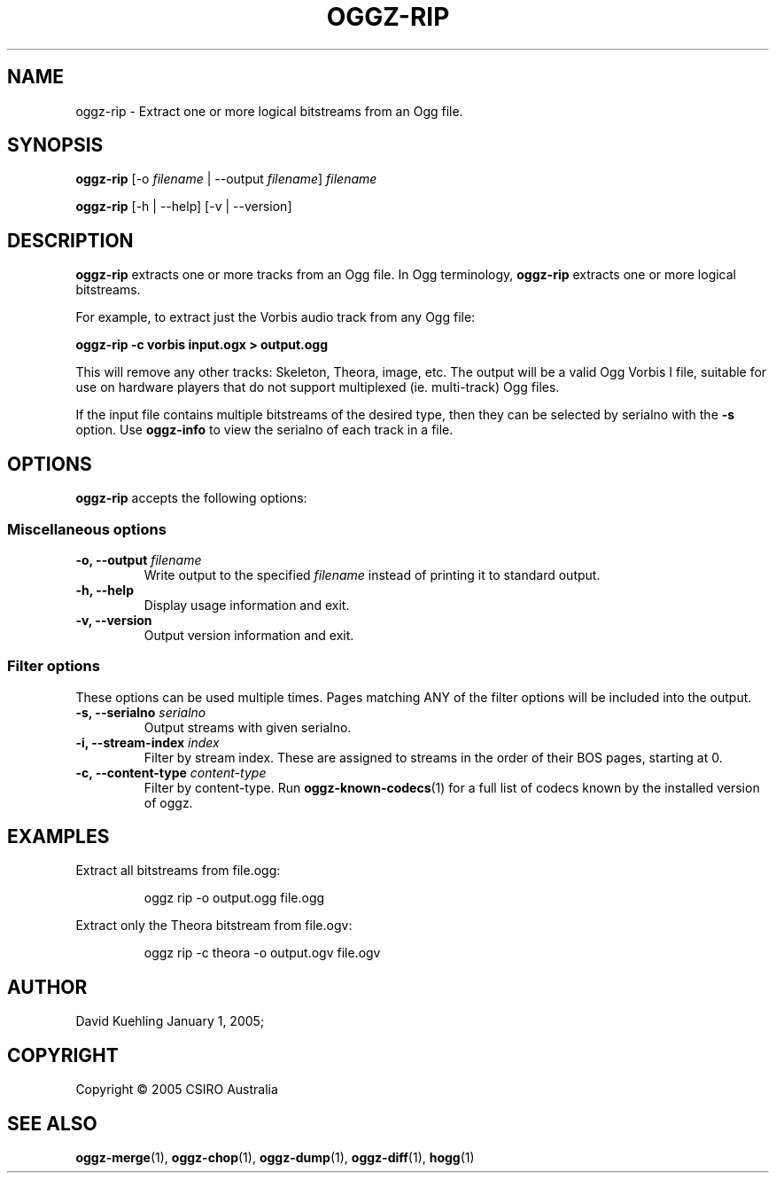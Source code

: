 .TH OGGZ-RIP 1 "May 3, 2013"
.SH NAME
oggz-rip \- Extract one or more logical bitstreams from an Ogg file.
 
.SH SYNOPSIS
\fBoggz-rip\fR [\-o \fIfilename\fR | \-\-output \fIfilename\fR] \fIfilename\fR

\fBoggz-rip\fR [\-h | \-\-help] [\-v | \-\-version]

.SH DESCRIPTION
\fBoggz-rip\fR extracts one or more tracks from an Ogg file. 
In Ogg terminology, \fBoggz-rip\fR extracts one or more logical bitstreams. 
 
For example, to extract just the Vorbis audio track from any Ogg file: 
 
\fBoggz-rip \-c vorbis input.ogx > output.ogg\fR      

This will remove any other tracks: Skeleton, Theora, image, etc.
The output will be a valid Ogg Vorbis I file, suitable for use on 
hardware players that do not support multiplexed (ie. multi-track) 
Ogg files.

If the input file contains multiple bitstreams of the desired type,
then they can be selected by serialno with the \fB-s\fR option.
Use \fBoggz-info\fR to view the serialno of each track in a file. 
 
.SH OPTIONS
\fBoggz-rip\fR accepts the following options: 
 
.SS Miscellaneous options
.TP
.BI "\-o, \-\-output " filename
Write output to the specified \fIfilename\fR instead of printing it to
standard output. 

.TP
.B \-h, \-\-help
Display usage information and exit. 

.TP
.B \-v, \-\-version
Output version information and exit. 

.SS Filter options
These options can be used multiple times. Pages matching ANY of 
the filter options will be included into the output. 
 
.TP
.BI "\-s, \-\-serialno " serialno
Output streams with given serialno. 

.TP
.BI "\-i, \-\-stream-index " index
Filter by stream index. These are assigned to streams in the order of their
BOS pages, starting at 0.

.TP
.BI "\-c, \-\-content-type " content-type
Filter by content-type.  Run \fBoggz-known-codecs\fP(1) for a full list
of codecs known by the installed version of oggz.

.SH EXAMPLES
Extract all bitstreams from file.ogg:

.RS
\f(CWoggz rip \-o output.ogg file.ogg\fP
.RE

Extract only the Theora bitstream from file.ogv:

.RS
\f(CWoggz rip \-c theora \-o output.ogv file.ogv\fP
.RE
 
.SH AUTHOR
David Kuehling        January  1, 2005;      
.SH COPYRIGHT
Copyright \(co 2005 CSIRO Australia 
 
.SH SEE ALSO
.BR oggz-merge (1),
.BR oggz-chop (1),
.BR oggz-dump (1),
.BR oggz-diff (1),
.BR hogg (1)

